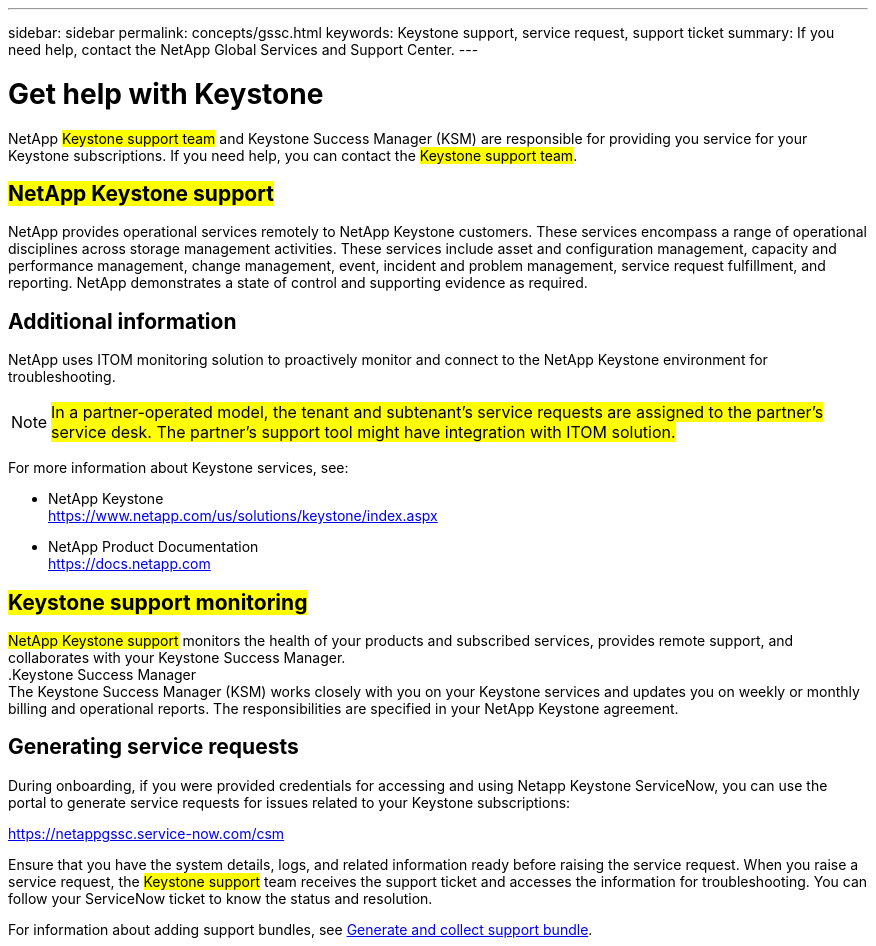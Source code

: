 ---
sidebar: sidebar
permalink: concepts/gssc.html
keywords:  Keystone support, service request, support ticket
summary: If you need help, contact the NetApp Global Services and Support Center.
---

= Get help with Keystone
:hardbreaks:
:nofooter:
:icons: font
:linkattrs:
:imagesdir: ../media/

[.lead]
NetApp ##Keystone support team## and Keystone Success Manager (KSM) are responsible for providing you service for your Keystone subscriptions. If you need help, you can contact the ##Keystone support team##.

== ##NetApp Keystone support##
NetApp provides operational services remotely to NetApp Keystone customers. These services encompass a range of operational disciplines across storage management activities. These services include asset and configuration management, capacity and performance management, change management, event, incident and problem management, service request fulfillment, and reporting. NetApp demonstrates a state of control and supporting evidence as required.

== Additional information 
NetApp uses ITOM monitoring solution to proactively monitor and connect to the NetApp Keystone environment for troubleshooting. 

[NOTE]
##In a partner-operated model, the tenant and subtenant's service requests are assigned to the partner's service desk. The partner's support tool might have integration with ITOM solution.##

For more information about Keystone services, see:

* NetApp Keystone
 https://www.netapp.com/us/solutions/keystone/index.aspx[https://www.netapp.com/us/solutions/keystone/index.aspx^]
* NetApp Product Documentation
 https://docs.netapp.com[https://docs.netapp.com^]

== ##Keystone support monitoring##
##NetApp Keystone support## monitors the health of your products and subscribed services, provides remote support, and collaborates with your Keystone Success Manager.
.Keystone Success Manager
The Keystone Success Manager (KSM) works closely with you on your Keystone services and updates you on weekly or monthly billing and operational reports. The responsibilities are specified in your NetApp Keystone agreement.

== Generating service requests
During onboarding, if you were provided credentials for accessing and using Netapp Keystone ServiceNow, you can use the portal to generate service requests for issues related to your Keystone subscriptions: 

https://netappgssc.service-now.com/csm[^]

Ensure that you have the system details, logs, and related information ready before raising the service request. When you raise a service request, the ##Keystone support## team receives the support ticket and accesses the information for troubleshooting. You can follow your ServiceNow ticket to know the status and resolution.

For information about adding support bundles, see link:../installation/monitor-health.html[Generate and collect support bundle].

